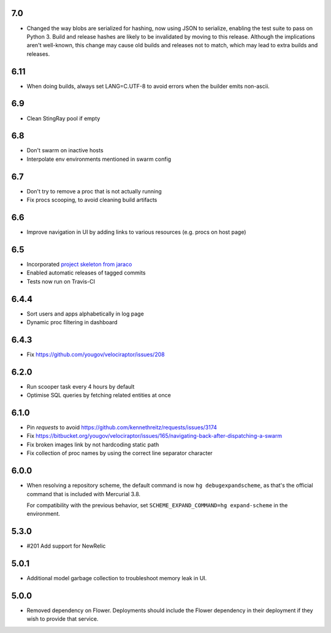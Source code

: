 7.0
---

* Changed the way blobs are serialized for hashing, now using
  JSON to serialize, enabling the test suite to pass on Python 3.
  Build and release hashes are likely to be invalidated by moving
  to this release. Although the implications aren't well-known,
  this change may cause old builds and releases not to match,
  which may lead to extra builds and releases.

6.11
----

* When doing builds, always set LANG=C.UTF-8 to avoid errors
  when the builder emits non-ascii.

6.9
---

* Clean StingRay pool if empty

6.8
---

* Don't swarm on inactive hosts
* Interpolate env environments mentioned in swarm config

6.7
---

* Don't try to remove a proc that is not actually running
* Fix procs scooping, to avoid cleaning build artifacts

6.6
---

* Improve navigation in UI by adding links to various resources
  (e.g. procs on host page)

6.5
---

* Incorporated `project skeleton from jaraco
  <https://github.com/jaraco/skeleton>`_
* Enabled automatic releases of tagged commits
* Tests now run on Travis-CI

6.4.4
-----

* Sort users and apps alphabetically in log page
* Dynamic proc filtering in dashboard

6.4.3
-----

* Fix https://github.com/yougov/velociraptor/issues/208

6.2.0
-----

* Run scooper task every 4 hours by default
* Optimise SQL queries by fetching related entities at once

6.1.0
-----

* Pin `requests` to avoid https://github.com/kennethreitz/requests/issues/3174
* Fix https://bitbucket.org/yougov/velociraptor/issues/165/navigating-back-after-dispatching-a-swarm
* Fix broken images link by not hardcoding static path
* Fix collection of proc names by using the correct line separator character

6.0.0
-----

* When resolving a repository scheme, the default command is now
  ``hg debugexpandscheme``, as that's the official command that
  is included with Mercurial 3.8.

  For compatibility with the previous behavior, set
  ``SCHEME_EXPAND_COMMAND=hg expand-scheme`` in the
  environment.

5.3.0
-----

* #201 Add support for NewRelic

5.0.1
-----

* Additional model garbage collection to troubleshoot memory leak in UI.

5.0.0
-----

* Removed dependency on Flower. Deployments should include
  the Flower dependency in their deployment if they wish
  to provide that service.
